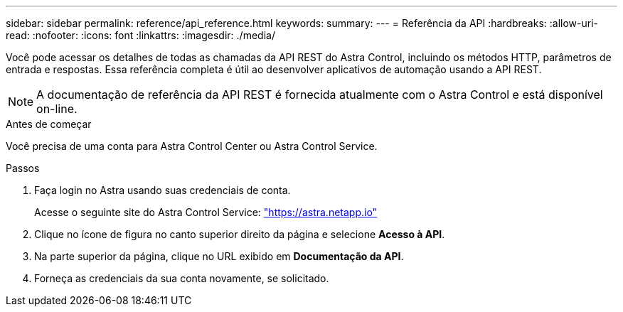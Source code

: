 ---
sidebar: sidebar 
permalink: reference/api_reference.html 
keywords:  
summary:  
---
= Referência da API
:hardbreaks:
:allow-uri-read: 
:nofooter: 
:icons: font
:linkattrs: 
:imagesdir: ./media/


[role="lead"]
Você pode acessar os detalhes de todas as chamadas da API REST do Astra Control, incluindo os métodos HTTP, parâmetros de entrada e respostas. Essa referência completa é útil ao desenvolver aplicativos de automação usando a API REST.


NOTE: A documentação de referência da API REST é fornecida atualmente com o Astra Control e está disponível on-line.

.Antes de começar
Você precisa de uma conta para Astra Control Center ou Astra Control Service.

.Passos
. Faça login no Astra usando suas credenciais de conta.
+
Acesse o seguinte site do Astra Control Service: link:https://astra.netapp.io["https://astra.netapp.io"^]

. Clique no ícone de figura no canto superior direito da página e selecione *Acesso à API*.
. Na parte superior da página, clique no URL exibido em *Documentação da API*.
. Forneça as credenciais da sua conta novamente, se solicitado.

